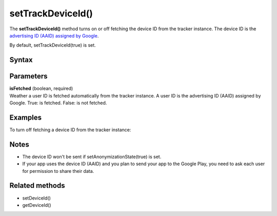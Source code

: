 .. _android setTrackDeviceId():

==================
setTrackDeviceId()
==================

The **setTrackDeviceId()** method turns on or off fetching the device ID from the tracker instance. The device ID is the `advertising ID (AAID) assigned by Google <https://support.google.com/googleplay/android-developer/answer/6048248?hl=en>`_.

By default, setTrackDeviceId(true) is set.


Syntax
------

.. tabs::

    .. group-tab:: Java

        .. code-block:: javascript

          getTracker().setTrackDeviceId(isFetched);


    .. group-tab:: Kotlin

        .. code-block:: javascript

          tracker.isTrackDeviceId = isFetched

Parameters
----------

| **isFetched** (boolean, required)
| Weather a user ID is fetched automatically from the tracker instance. A user ID is the advertising ID (AAID) assigned by Google.  True: is fetched. False: is not fetched.

Examples
--------

To turn off fetching a device ID from the tracker instance:

.. tabs::

    .. group-tab:: Java

        .. code-block:: javascript

          getTracker().setTrackDeviceId(false);


    .. group-tab:: Kotlin

        .. code-block:: javascript

          tracker.isTrackDeviceId = false

Notes
-----

* The device ID won't be sent if setAnonymizationState(true) is set.
* If your app uses the device ID (AAID) and you plan to send your app to the Google Play, you need to ask each user for permission to share their data.

Related methods
---------------

* setDeviceId()
* getDeviceId()
